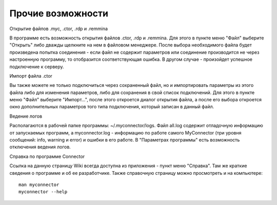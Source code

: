 .. MyConnector
.. Copyright (C) 2014-2020 Evgeniy Korneechev <ek@myconnector.ru>

.. This program is free software; you can redistribute it and/or
.. modify it under the terms of the version 2 of the GNU General
.. Public License as published by the Free Software Foundation.

.. This program is distributed in the hope that it will be useful,
.. but WITHOUT ANY WARRANTY; without even the implied warranty of
.. MERCHANTABILITY or FITNESS FOR A PARTICULAR PURPOSE.  See the
.. GNU General Public License for more details.

.. You should have received a copy of the GNU General Public License
.. along with this program. If not, see http://www.gnu.org/licenses/.

Прочие возможности
==================

Открытие файлов .myc, .ctor, .rdp и .remmina

В программе есть возможность открытия файлов .ctor, .rdp и .remmina. Для этого в пункте меню "Файл" выберите "Открыть" либо дважды щелкните на нем в файловом менеджере. После выбора необходимого файла будет произведена попытка соединения - если файл не содержит параметров или соединение производится не через настроенную программу, то отобразится соответствующая ошибка. В другом случае - произойдет успешное подключение к серверу.

Импорт файла .ctor

Вы также можете не только подключиться через сохраненный файл, но и импортировать параметры из этого файла либо для изменения параметров, либо для сохранения в свой список подключений. Для этого в пункте меню "Файл" выберите "Импорт...", после этого откроется диалог открытия файла, а после его выбора откроется окно дополнительных параметров того типа подключения, который записан в данный файл.

Ведение логов

Располагаются в рабочей папке программы: ~/.myconnector/logs. Файл all.log содержит отладочную информацию от запускаемых программ, а myconnector.log - информацию по работе самого MyConnector (три уровня сообщений: info, warning и error) и ошибки в его работе. В "Параметрах программы" есть возможность отключения ведения логов.

Справка по программе Connector

Ссылка на данную страницу Wiki всегда доступна из приложения - пункт меню "Справка". Там же краткие сведения о программе и об ее разработчике. Также справочную страницу можно просмотреть и на компьютере::

    man myconnector
    myconnector --help
